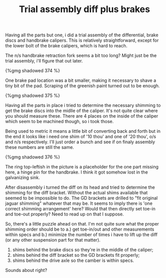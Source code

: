 #+layout: post
#+title: Trial assembly diff plus brakes
#+tags: cobra brakes donor-parts
#+type: post
#+published: true

Having all the parts but one, i did a trial assembly of the
differential, brake discs and handbrake calipers. This is relatively
straightforward, except for the lower bolt of the brake calipers,
which is hard to reach.


The n/s handbrake retraction fork seems a bit too long? Might just be
the trial assembly, i'll figure that out later.

#+BEGIN_HTML
{%gmg shadowed 374 %}
#+END_HTML

One brake pad location was a bit smaller, making it necessary to shave
a tiny bit of the pad. Scraping of the greenish paint turned out to be
enough.

#+BEGIN_HTML
{%gmg shadowed 375 %}
#+END_HTML

Having all the parts in place i tried to determine the necessary
shimming to get the brake discs into the midlle of the caliper. It's
not quite clear where you should measure these. There are 4 places on
the inside of the caliper which seem to be machined though, so i took
those.

Being used to metric it means a little bit of converting
back and forth but in the end it looks like i need one shim of '10
thou' and one of '20 thou', o/s and n/s respectively. I'll just order
a bunch and see if on finaly assembly these numbers are still the
same.

#+BEGIN_HTML
{%gmg shadowed 376 %}
#+END_HTML

The ring top-leftish in the picture is a placeholder for the one
part missing here, a hinge pin for the handbrake. I think it got
somehow lost in the galvanizing sink.

After disassembly i turned the diff on its head and tried to
determine the shimming for the diff bracket. Without the actual shims
available that seemed to be impossible to do. The GD brackets are
drilled to "fit original jaguar shimming" whatever that may be. It
seems to imply there is 'one correct shimming arrangement' here? Would
that then directly set toe-in and toe-out properly? Need to read up on
that I suppose.

So, there's a little puzzle ahead on that. I'm not quite sure what
the proper shimming order should be to a.) get toe-in/out and other
measurements within specs and b.) minimize the number of times i have
to lift up the diff (or any other suspension part for that
matter).

1. shims behind the brake discs so they're in the middle of the caliper;
2. shims behind the diff bracket so the GD brackets fit properly;
3. shims behind the drive axle so the camber is within specs.

Sounds about right?

